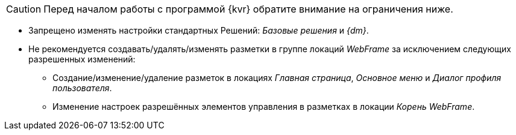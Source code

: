CAUTION: Перед началом работы с программой {kvr} обратите внимание на ограничения ниже.

* Запрещено изменять настройки стандартных Решений: _Базовые решения_ и _{dm}_.
* Не рекомендуется создавать/удалять/изменять разметки в группе локаций _WebFrame_ за исключением следующих разрешенных изменений:
** Создание/изменение/удаление разметок в локациях _Главная страница_, _Основное меню_ и _Диалог профиля пользователя_.
** Изменение настроек разрешённых элементов управления в разметках в локации _Корень WebFrame_.